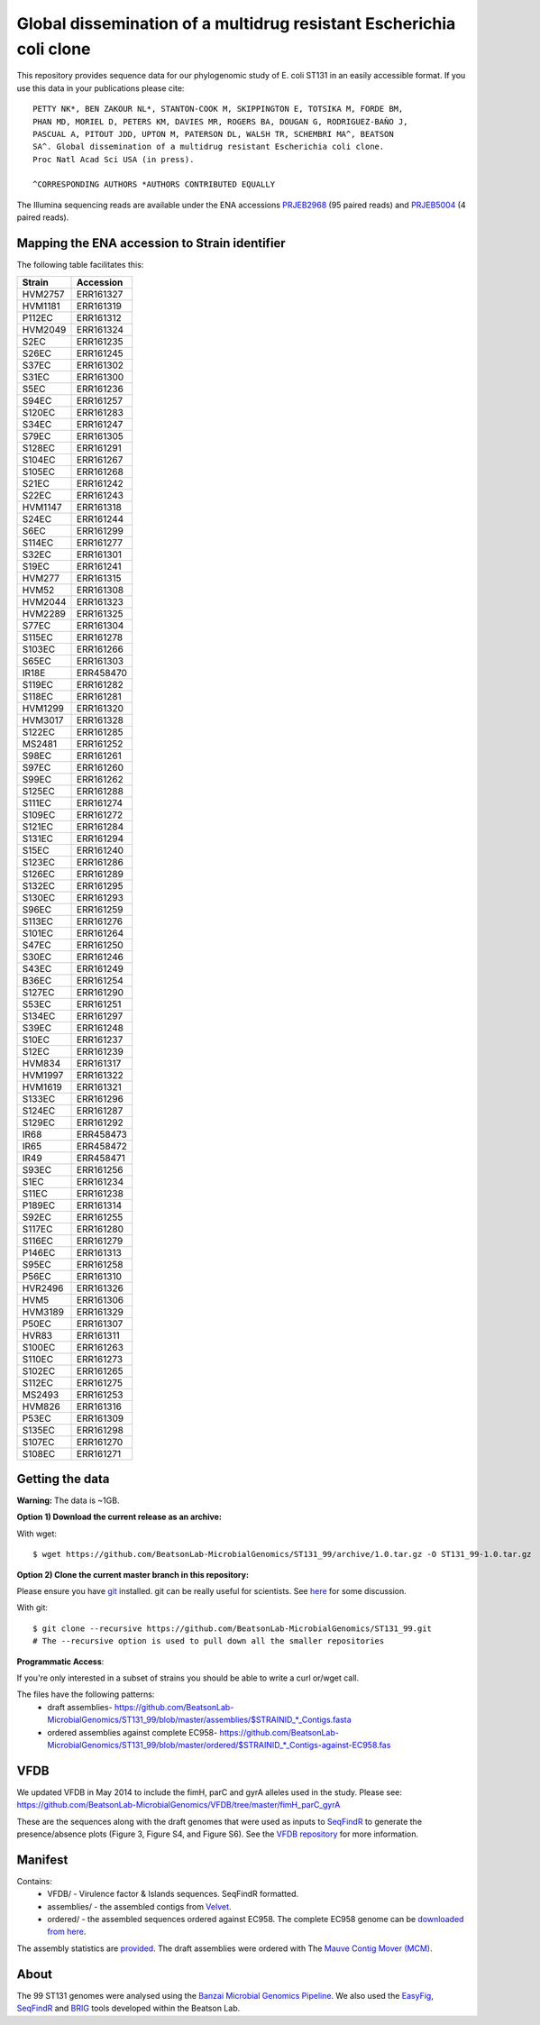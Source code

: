 Global dissemination of a multidrug resistant Escherichia coli clone
====================================================================

This repository provides sequence data for our phylogenomic study of E. coli
ST131 in an easily accessible format. If you use this data in your 
publications please cite::

    PETTY NK*, BEN ZAKOUR NL*, STANTON-COOK M, SKIPPINGTON E, TOTSIKA M, FORDE BM,
    PHAN MD, MORIEL D, PETERS KM, DAVIES MR, ROGERS BA, DOUGAN G, RODRIGUEZ-BAÑO J,
    PASCUAL A, PITOUT JDD, UPTON M, PATERSON DL, WALSH TR, SCHEMBRI MA^, BEATSON
    SA^. Global dissemination of a multidrug resistant Escherichia coli clone. 
    Proc Natl Acad Sci USA (in press). 
    
    ^CORRESPONDING AUTHORS *AUTHORS CONTRIBUTED EQUALLY


The Illumina sequencing reads are available under the ENA accessions 
`PRJEB2968`_ (95 paired reads) and `PRJEB5004`_ (4 paired reads).


Mapping the ENA accession to Strain identifier
----------------------------------------------

The following table facilitates this:

======= =========
Strain  Accession
======= =========
HVM2757 ERR161327
HVM1181 ERR161319
P112EC  ERR161312
HVM2049 ERR161324
S2EC    ERR161235
S26EC   ERR161245
S37EC   ERR161302
S31EC   ERR161300
S5EC    ERR161236
S94EC   ERR161257
S120EC  ERR161283
S34EC   ERR161247
S79EC   ERR161305
S128EC  ERR161291
S104EC  ERR161267
S105EC  ERR161268
S21EC   ERR161242
S22EC   ERR161243
HVM1147 ERR161318
S24EC   ERR161244
S6EC    ERR161299
S114EC  ERR161277
S32EC   ERR161301
S19EC   ERR161241
HVM277  ERR161315
HVM52   ERR161308
HVM2044 ERR161323
HVM2289 ERR161325
S77EC   ERR161304
S115EC  ERR161278
S103EC  ERR161266
S65EC   ERR161303
IR18E   ERR458470
S119EC  ERR161282
S118EC  ERR161281
HVM1299 ERR161320
HVM3017 ERR161328
S122EC  ERR161285
MS2481  ERR161252
S98EC   ERR161261
S97EC   ERR161260
S99EC   ERR161262
S125EC  ERR161288
S111EC  ERR161274
S109EC  ERR161272
S121EC  ERR161284
S131EC  ERR161294
S15EC   ERR161240
S123EC  ERR161286
S126EC  ERR161289
S132EC  ERR161295
S130EC  ERR161293
S96EC   ERR161259
S113EC  ERR161276
S101EC  ERR161264
S47EC   ERR161250
S30EC   ERR161246
S43EC   ERR161249
B36EC   ERR161254
S127EC  ERR161290
S53EC   ERR161251
S134EC  ERR161297
S39EC   ERR161248
S10EC   ERR161237
S12EC   ERR161239
HVM834  ERR161317
HVM1997 ERR161322
HVM1619 ERR161321
S133EC  ERR161296
S124EC  ERR161287
S129EC  ERR161292
IR68    ERR458473
IR65    ERR458472
IR49    ERR458471
S93EC   ERR161256
S1EC    ERR161234
S11EC   ERR161238
P189EC  ERR161314
S92EC   ERR161255
S117EC  ERR161280
S116EC  ERR161279
P146EC  ERR161313
S95EC   ERR161258
P56EC   ERR161310
HVR2496 ERR161326
HVM5    ERR161306
HVM3189 ERR161329
P50EC   ERR161307
HVR83   ERR161311
S100EC  ERR161263
S110EC  ERR161273
S102EC  ERR161265
S112EC  ERR161275
MS2493  ERR161253
HVM826  ERR161316
P53EC   ERR161309
S135EC  ERR161298
S107EC  ERR161270
S108EC  ERR161271
======= =========


Getting the data
----------------

**Warning:** The data is ~1GB.

**Option 1) Download the current release as an archive:**

With wget::

    $ wget https://github.com/BeatsonLab-MicrobialGenomics/ST131_99/archive/1.0.tar.gz -O ST131_99-1.0.tar.gz


**Option 2) Clone the current master branch in this repository:**

Please ensure you have `git`_ installed. git can be really useful for 
scientists. See `here`_ for some discussion.

With git::

    $ git clone --recursive https://github.com/BeatsonLab-MicrobialGenomics/ST131_99.git
    # The --recursive option is used to pull down all the smaller repositories


**Programmatic Access**:

If you're only interested in a subset of strains you should be able to write 
a curl or/wget call.

The files have the following patterns:
    * draft assemblies- https://github.com/BeatsonLab-MicrobialGenomics/ST131_99/blob/master/assemblies/$STRAINID_*_Contigs.fasta
    * ordered assemblies against complete EC958- https://github.com/BeatsonLab-MicrobialGenomics/ST131_99/blob/master/ordered/$STRAINID_*_Contigs-against-EC958.fas

VFDB
----

We updated VFDB in May 2014 to include the fimH, parC and gyrA alleles used in the 
study. Please see: https://github.com/BeatsonLab-MicrobialGenomics/VFDB/tree/master/fimH_parC_gyrA 

These are the sequences along with the draft genomes that were used as inputs 
to `SeqFindR`_ to generate the presence/absence plots (Figure 3, Figure S4, and
Figure S6). See the `VFDB repository`_ for more information.  



Manifest
--------

Contains:
    * VFDB/ - Virulence factor & Islands sequences. SeqFindR formatted. 
    * assemblies/ - the assembled contigs from `Velvet`_.
    * ordered/ - the assembled sequences ordered against EC958. The complete 
      EC958 genome can be `downloaded from here`_.

The assembly statistics are `provided`_. The draft assemblies were ordered 
with The `Mauve Contig Mover (MCM)`_.


About
-----

The 99 ST131 genomes were analysed using the `Banzai Microbial Genomics 
Pipeline`_. We also used the `EasyFig`_, `SeqFindR`_ and `BRIG`_ tools
developed within the Beatson Lab.

.. _`VFDB repository`: https://github.com/BeatsonLab-MicrobialGenomics/VFDB
.. _PRJEB2968: http://www.ebi.ac.uk/ena/data/view/PRJEB2968
.. _PRJEB5004: http://www.ebi.ac.uk/ena/data/view/PRJEB5004
.. _provided: https://github.com/BeatsonLab-MicrobialGenomics/ST131_99/blob/master/assembly_stats.rst
.. _git: http://git-scm.com/
.. _here: http://blogs.biomedcentral.com/bmcblog/2013/02/28/version-control-for-scientific-research/
.. _Velvet: https://github.com/dzerbino/velvet
.. _`downloaded from here`: http://beatsonlab.com/pages/data.html
.. _`Banzai Microbial Genomics Pipeline`: https://github.com/mscook/Banzai-MicrobialGenomics-Pipeline
.. _EasyFig: http://easyfig.sourceforge.net
.. _SeqFindR: https://github.com/BeatsonLab-MicrobialGenomics/SeqFindR
.. _BRIG: http://sourceforge.net/projects/brig/
.. _`Mauve Contig Mover (MCM)`: http://asap.ahabs.wisc.edu/mauve-aligner/mauve-user-guide/reording-contigs-in-draft-genomes.html
